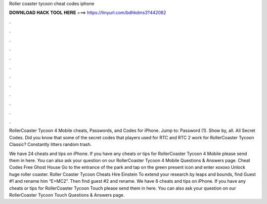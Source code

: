 Roller coaster tycoon cheat codes iphone



𝐃𝐎𝐖𝐍𝐋𝐎𝐀𝐃 𝐇𝐀𝐂𝐊 𝐓𝐎𝐎𝐋 𝐇𝐄𝐑𝐄 ===> https://tinyurl.com/bdhkdms3?442082



.



.



.



.



.



.



.



.



.



.



.



.

RollerCoaster Tycoon 4 Mobile cheats, Passwords, and Codes for iPhone. Jump to: Password (1). Show by, all. All Secret Codes. Did you know that some of the secret codes that players used for RTC and RTC 2 work for RollerCoaster Tycoon Classic? Constantly litters random trash.

We have 24 cheats and tips on iPhone. If you have any cheats or tips for RollerCoaster Tycoon 4 Mobile please send them in here. You can also ask your question on our RollerCoaster Tycoon 4 Mobile Questions & Answers page. Cheat Codes Free Ghost House Go to the entrance of the park and tap on the green present icon and enter xoxoxo Unlock huge roller coaster. Roller Coaster Tycoon Cheats Hire Einstein To extend your research by leaps and bounds, find Guest #1 and rename him “E=MC2”. Then find guest #2 and rename. We have 6 cheats and tips on iPhone. If you have any cheats or tips for RollerCoaster Tycoon Touch please send them in here. You can also ask your question on our RollerCoaster Tycoon Touch Questions & Answers page.

